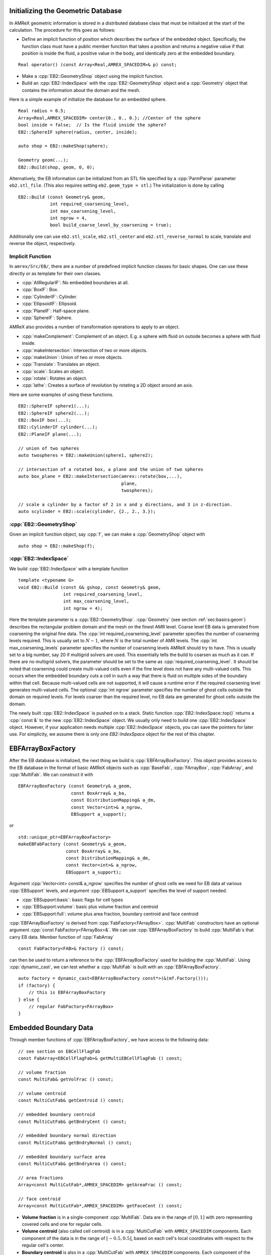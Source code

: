 .. role:: cpp(code)
   :language: c++

.. role:: fortran(code)
   :language: fortran

.. _sec:EB:ebinit:

Initializing the Geometric Database
===================================

In AMReX geometric information is stored in a distributed database
class that must be initialized at the start of the calculation. The
procedure for this goes as follows:

- Define an implicit function of position which describes the surface of the
  embedded object. Specifically, the function class must have a public member
  function that takes a position and returns a negative value if that position
  is inside the fluid, a positive value in the body, and identically zero at the
  embedded boundary.

.. highlight:: c++

::

   Real operator() (const Array<Real,AMREX_SPACEDIM>& p) const;

- Make a :cpp:`EB2::GeometryShop` object using the implicit function.

- Build an :cpp:`EB2::IndexSpace` with the :cpp:`EB2::GeometryShop` object and a
  :cpp:`Geometry` object that contains the information about the domain and the
  mesh.

Here is a simple example of initialize the database for an embedded sphere.

.. highlight:: c++

::

    Real radius = 0.5;
    Array<Real,AMREX_SPACEDIM> center{0., 0., 0.}; //Center of the sphere
    bool inside = false;  // Is the fluid inside the sphere?
    EB2::SphereIF sphere(radius, center, inside);

    auto shop = EB2::makeShop(sphere);

    Geometry geom(...);
    EB2::Build(shop, geom, 0, 0);

Alternatively, the EB information can be initialized from an STL file
specified by a :cpp:`ParmParse` parameter ``eb2.stl_file``. (This also requires setting ``eb2.geom_type = stl``.) The
initialization is done by calling

.. highlight:: c++

::

   EB2::Build (const Geometry& geom,
               int required_coarsening_level,
               int max_coarsening_level,
               int ngrow = 4,
               bool build_coarse_level_by_coarsening = true);

Additionally one can use ``eb2.stl_scale``, ``eb2.stl_center`` and
``eb2.stl_reverse_normal`` to scale, translate and reverse the object,
respectively.

.. _sec:EB:ebinit:IF:

Implicit Function
-----------------

In ``amrex/Src/EB/``, there are a number of predefined implicit function classes
for basic shapes. One can use these directly or as template for their own
classes.

- :cpp:`AllRegularIF`:  No embedded boundaries at all.

- :cpp:`BoxIF`: Box.

- :cpp:`CylinderIF`: Cylinder.

- :cpp:`EllipsoidIF`: Ellipsoid.

- :cpp:`PlaneIF`: Half-space plane.

- :cpp:`SphereIF`: Sphere.

AMReX also provides a number of transformation operations to apply to an object.

- :cpp:`makeComplement`: Complement of an object. E.g. a sphere with fluid on
  outside becomes a sphere with fluid inside.

- :cpp:`makeIntersection`: Intersection of two or more objects.

- :cpp:`makeUnion`: Union of two or more objects.

- :cpp:`Translate`: Translates an object.

- :cpp:`scale`: Scales an object.

- :cpp:`rotate`: Rotates an object.

- :cpp:`lathe`: Creates a surface of revolution by rotating a 2D object around an axis.

Here are some examples of using these functions.

.. highlight: c++

::

    EB2::SphereIF sphere1(...);
    EB2::SphereIF sphere2(...);
    EB2::BoxIF box(...);
    EB2::CylinderIF cylinder(...);
    EB2::PlaneIF plane(...);

    // union of two spheres
    auto twospheres = EB2::makeUnion(sphere1, sphere2);

    // intersection of a rotated box, a plane and the union of two spheres
    auto box_plane = EB2::makeIntersection(amrex::rotate(box,...),
                                           plane,
                                           twospheres);

    // scale a cylinder by a factor of 2 in x and y directions, and 3 in z-direction.
    auto scylinder = EB2::scale(cylinder, {2., 2., 3.});

:cpp:`EB2::GeometryShop`
------------------------

Given an implicit function object, say :cpp:`f`, we can make a
:cpp:`GeometryShop` object with

.. highlight: c++

::

    auto shop = EB2::makeShop(f);

:cpp:`EB2::IndexSpace`
----------------------

We build :cpp:`EB2::IndexSpace` with a template function

.. highlight: c++

::

    template <typename G>
    void EB2::Build (const G& gshop, const Geometry& geom,
                     int required_coarsening_level,
                     int max_coarsening_level,
                     int ngrow = 4);

Here the template parameter is a :cpp:`EB2::GeometryShop`. :cpp:`Geometry` (see
section :ref:`sec:basics:geom`) describes the rectangular problem domain and the
mesh on the finest AMR level. Coarse level EB data is generated from coarsening
the original fine data. The :cpp:`int required_coarsening_level` parameter
specifies the number of coarsening levels required. This is usually set to
:math:`N-1`, where :math:`N` is the total number of AMR levels. The :cpp:`int
max_coarsening_levels` parameter specifies the number of coarsening levels AMReX
should try to have. This is usually set to a big number, say 20 if multigrid
solvers are used. This essentially tells the build to coarsen as much as it can.
If there are no multigrid solvers, the parameter should be set to the same as
:cpp:`required_coarsening_level`. It should be noted that coarsening could
create multi-valued cells even if the fine level does not have any multi-valued
cells. This occurs when the embedded boundary cuts a cell in such a way that
there is fluid on multiple sides of the boundary within that cell. Because
multi-valued cells are not supported, it will cause a runtime error if the
required coarsening level generates multi-valued cells. The optional :cpp:`int
ngrow` parameter specifies the number of ghost cells outside the domain on
required levels. For levels coarser than the required level, no EB data are
generated for ghost cells outside the domain.

The newly built :cpp:`EB2::IndexSpace` is pushed on to a stack. Static function
:cpp:`EB2::IndexSpace::top()` returns a :cpp:`const &` to the new
:cpp:`EB2::IndexSpace` object. We usually only need to build one
:cpp:`EB2::IndexSpace` object. However, if your application needs multiple
:cpp:`EB2::IndexSpace` objects, you can save the pointers for later use. For
simplicity, we assume there is only one `EB2::IndexSpace` object for the rest of
this chapter.

EBFArrayBoxFactory
==================

After the EB database is initialized, the next thing we build is
:cpp:`EBFArrayBoxFactory`. This object provides access to the EB database in the
format of basic AMReX objects such as :cpp:`BaseFab`, :cpp:`FArrayBox`,
:cpp:`FabArray`, and :cpp:`MultiFab`. We can construct it with

.. highlight: c++

::

    EBFArrayBoxFactory (const Geometry& a_geom,
                        const BoxArray& a_ba,
                        const DistributionMapping& a_dm,
                        const Vector<int>& a_ngrow,
                        EBSupport a_support);

or

.. highlight: c++

::

    std::unique_ptr<EBFArrayBoxFactory>
    makeEBFabFactory (const Geometry& a_geom,
                      const BoxArray& a_ba,
                      const DistributionMapping& a_dm,
                      const Vector<int>& a_ngrow,
                      EBSupport a_support);

Argument :cpp:`Vector<int> const& a_ngrow` specifies the number of
ghost cells we need for EB data at various :cpp:`EBSupport` levels,
and argument :cpp:`EBSupport a_support` specifies the level of support
needed.

- :cpp:`EBSupport:basic`:  basic flags for cell types
- :cpp:`EBSupport:volume`: basic plus volume fraction and centroid
- :cpp:`EBSupport:full`: volume plus area fraction, boundary centroid
  and face centroid

:cpp:`EBFArrayBoxFactory` is derived from :cpp:`FabFactory<FArrayBox>`.
:cpp:`MultiFab` constructors have an optional argument :cpp:`const
FabFactory<FArrayBox>&`.  We can use :cpp:`EBFArrayBoxFactory` to
build :cpp:`MultiFab`\ s that carry EB data.  Member function of
:cpp:`FabArray`

.. highlight: c++

::

    const FabFactory<FAB>& Factory () const;

can then be used to return a reference to the :cpp:`EBFArrayBoxFactory` used for
building the :cpp:`MultiFab`. Using :cpp:`dynamic_cast`, we can test whether a
:cpp:`MultiFab` is built with an :cpp:`EBFArrayBoxFactory`.

.. highlight: c++

::

    auto factory = dynamic_cast<EBFArrayBoxFactory const*>(&(mf.Factory()));
    if (factory) {
        // this is EBFArrayBoxFactory
    } else {
        // regular FabFactory<FArrayBox>
    }

Embedded Boundary Data
======================

Through member functions of :cpp:`EBFArrayBoxFactory`, we have access to the
following data:

.. highlight: c++

::

    // see section on EBCellFlagFab
    const FabArray<EBCellFlagFab>& getMultiEBCellFlagFab () const;

    // volume fraction
    const MultiFab& getVolFrac () const;

    // volume centroid
    const MultiCutFab& getCentroid () const;

    // embedded boundary centroid
    const MultiCutFab& getBndryCent () const;

    // embedded boundary normal direction
    const MultiCutFab& getBndryNormal () const;

    // embedded boundary surface area
    const MultiCutFab& getBndryArea () const;

    // area fractions
    Array<const MultiCutFab*,AMREX_SPACEDIM> getAreaFrac () const;

    // face centroid
    Array<const MultiCutFab*,AMREX_SPACEDIM> getFaceCent () const;

- **Volume fraction** is in a single-component :cpp:`MultiFab`. Data are in the range
  of :math:`[0,1]` with zero representing covered cells and one for regular
  cells.

- **Volume centroid** (also called cell centroid) is
  in a :cpp:`MultiCutFab` with ``AMREX_SPACEDIM`` components. Each component
  of the data is in the range of :math:`[-0.5,0.5]`, based on each
  cell's local coordinates with respect to the regular cell's center.

- **Boundary centroid** is also in a :cpp:`MultiCutFab` with
  ``AMREX_SPACEDIM`` components.  Each component
  of the data is in the range of :math:`[-0.5,0.5]`, based on each
  cell's local coordinates with respect to the regular cell's center.

- **Boundary normal** is in a :cpp:`MultiCutFab` with ``AMREX_SPACEDIM``
  components representing the unit vector pointing toward the covered part.

- **Boundary area** is in a :cpp:`MultiCutFab` with a single component
  representing the dimensionless boundary area. When the cell is isotropic
  (i.e., :math:`\Delta x = \Delta y = \Delta z`), it's trivial to convert it
  to physical units. If the cell size is anisotropic, the conversion
  requires multiplying by a factor of :math:`\sqrt{(n_x \Delta y \Delta
  z)^2 + (n_y \Delta x \Delta z)^2 + (n_z \Delta x \Delta y)^2}`, where
  :math:`n` is the boundary normal vector.

- **Face centroid** is in a :cpp:`MultiCutFab` with ``AMREX_SPACEDIM`` components.
  Each component of the data is in the range of :math:`[-0.5,0.5]`, based on
  each cell's local coordinates with respect to the embedded boundary.

- **Area fractions** are returned in an :cpp:`Array` of :cpp:`MultiCutFab`
  pointers. For each direction, area fraction is for the face of that direction.
  Data are in the range of :math:`[0,1]` with zero representing a covered face
  and one an un-cut face.

- **Face centroids** are returned in an :cpp:`Array` of :cpp:`MultiCutFab`
  pointers. There are two components for each direction and the
  ordering is always the same as the original ordering of the coordinates. For
  example, for :math:`y` face, the component 0 is for :math:`x` coordinate and 1
  for :math:`z`. The coordinates are in each face's local frame normalized to the
  range of :math:`[-0.5,0.5]`.


Embedded Boundary Data Structures
=================================

A :cpp:`MultiCutFab` is very similar to a :cpp:`MultiFab`. Its data can be
accessed with subscript operator

.. highlight: c++

::

    const CutFab& operator[] (const MFIter& mfi) const;

Here :cpp:`CutFab` is derived from :cpp:`FArrayBox` and can be passed to Fortran
just like :cpp:`FArrayBox`. The difference between :cpp:`MultiCutFab` and
:cpp:`MultiFab` is that to save memory :cpp:`MultiCutFab` only has data on boxes
that contain cut cells. It is an error to call :cpp:`operator[]` if that box
does not have cut cells. Thus the call must be in a :cpp:`if` test block (see
section :ref:`sec:EB:flag`).

.. _sec:EB:flag:

:cpp:`EBCellFlagFab`
--------------------

:cpp:`EBCellFlagFab` contains information on cell types.  We can use
it to determine if a box contains cut cells.

.. highlight: c++

::

    auto const& flags = factory->getMultiEBCellFlagFab();
    MultiCutFab const& centroid = factory->getCentroid();

    for (MFIter mfi ...) {
        const Box& bx = mfi.tilebox();
        FabType t = flags[mfi].getType(bx);
        if (FabType::regular == t) {
            // This box is regular
        } else if (FabType::covered == t) {
            // This box is covered
        } else if (FabType::singlevalued == t) {
            // This box has cut cells
            // Getting cutfab is safe
            const auto& centroid_fab = centroid[mfi];
        }
    }

:cpp:`EBCellFlagFab` is derived from :cpp:`BaseFab`. Its data are stored in an
array of 32-bit integers, and can be used in C++ or passed to Fortran just like
an :cpp:`IArrayBox` (section :ref:`sec:basics:fab`). AMReX provides a Fortran
module called ``amrex_ebcellflag_module``. This module contains procedures for
testing cell types and getting neighbor information. For example

.. highlight:: fortran

::

    use amrex_ebcellflag_module, only : is_regular_cell, is_single_valued_cell, is_covered_cell

    integer, intent(in) :: flags(...)

    integer :: i,j,k

    do k = ...
        do j = ...
            do i = ...
                if (is_covered_cell(flags(i,j,k))) then
                    ! this is a completely covered cells
                else if (is_regular_cell(flags(i,j,k))) then
                    ! this is a regular cell
                else if (is_single_valued_cell(flags(i,j,k))) then
                    ! this is a cut cell
                end if
            end do
        end do
    end do


.. _sec:EB:redistribution:

Small Cell Problem and Redistribution
=====================================

First, we review finite volume discretizations with embedded boundaries as used by
AMReX-based applications. Then we illustrate the small cell problem.

Finite Volume Discretizations
-----------------------------

Consider a system of PDEs to advance a conserved quantity :math:`U` with fluxes
:math:`F`:

.. math:: \frac{\partial U}{\partial t} + \nabla \cdot F = 0.
  :label: eqn::hypsys

A conservative, finite volume discretization starts with the divergence theorm

.. math:: \int_V \nabla \cdot F dV = \int_{\partial V} F \cdot n dA.

In an embedded boundary cell, the "conservative divergence" is discretized (as
:math:`D^c(F)`) as follows

.. math::
  :label: eqn::ebdiv

   D^c(F) = \frac{1}{\kappa h} \left( \sum^D_{d = 1}
     (F_{d, \mathrm{hi}} \, \alpha_{d, \mathrm{hi}} - F_{d, \mathrm{lo}}\, \alpha_{d, \mathrm{lo}})
     + F^{EB} \alpha^{EB} \right).

Geometry is discretely represented by volumes (:math:`V = \kappa h^d`) and
apertures (:math:`A= \alpha h^{d-1}`), where :math:`h` is the (uniform) mesh
spacing at that AMR level, :math:`\kappa` is the volume fraction and
:math:`\alpha` are the area fractions. Without multivalued cells the volume
fractions, area fractions and cell and face centroids (see
:numref:`fig::volume`) are the only geometric information needed to compute
second-order fluxes centered at the face centroids, and to infer the
connectivity of the cells. Cells are connected if adjacent on the Cartesian
mesh, and only via coordinate-aligned faces on the mesh. If an aperture,
:math:`\alpha = 0`, between two cells, they are not directly connected to each
other.

.. raw:: latex

   \begin{center}

.. |a| image:: ./EB/areas_and_volumes.png
       :width: 100%

.. |b| image:: ./EB/eb_fluxes.png
       :width: 100%

.. _fig::volume:

.. table:: Illustration of embedded boundary cutting a two-dimensional cell.
   :align: center

   +-----------------------------------------------------+------------------------------------------------------+
   |                        |a|                          |                        |b|                           |
   +-----------------------------------------------------+------------------------------------------------------+
   | | A typical two-dimensional uniform cell that is    | | Fluxes in a cut cell.                              |
   | | cut by the embedded boundary. The grey area       | |                                                    |
   | | represents the region excluded from the           | |                                                    |
   | | calculation. The portion of the cell faces        | |                                                    |
   | | faces (labelled with A) through which fluxes      | |                                                    |
   | | flow are the "uncovered" regions of the full      | |                                                    |
   | | cell faces. The volume (labelled V) is the        | |                                                    |
   | | uncovered region of the interior.                 | |                                                    |
   +-----------------------------------------------------+------------------------------------------------------+

.. raw:: latex

   \end{center}


Small Cells And Stability
-------------------------

In the context of time-explicit advance methods for, say hyperbolic
conservation laws, a naive discretization in time of :eq:`eqn::hypsys` using
:eq:`eqn::ebdiv`,

.. math:: U^{n+1} = U^{n} - \delta t D^c(F)

would have a time step constraint :math:`\delta t \sim h \kappa^{1/D}/V_m`,
which goes to zero as the size of the smallest volume fraction :math:`\kappa` in
the calculation. Since EB volume fractions can be arbitrarily small, this presents an
unacceptable constraint. This is the so-called "small cell problem," and AMReX-based
applications address it with redistribution methods.

Flux Redistribution
-----------------------------

Consider a conservative update in the form:

.. math:: (\rho \phi)_t + \nabla \cdot ( \rho \phi u) = RHS

For each valid cell in the domain, compute the conservative divergence, :math:`(\nabla \cdot F)^c` ,
of the convective fluxes, :math:`F`

.. math:: (\nabla \cdot {F})^c_i = \dfrac{1}{\mathcal{V}_i} \sum_{f=1}^{N_f} ({F}_f\cdot{n}_f) A_f

Here :math:`N_f` is the number of faces of cell :math:`i`, :math:`\vec{n}_f` and :math:`A_f`
are the unit normal and area of the :math:`f` -th face respectively,
and :math:`\mathcal{V}_i` is the volume of cell :math:`i` given by

.. math:: \mathcal{V}_i = (\Delta x \Delta y \Delta z)\cdot \mathcal{K}_i

where :math:`\mathcal{K}_i` is the volume fraction of cell :math:`i` .

Now, a conservative update can be written as

.. math:: \frac{ \rho^{n+1} \phi^{n+1} - \rho^{n} \phi^{n} }{\Delta t} = - \nabla \cdot{F}^c

For each cell cut by the EB geometry, compute the non-conservative update, :math:`\nabla \cdot {F}^{nc}` ,

.. math:: \nabla\cdot{F}^{nc}_i = \dfrac{\sum\limits_{j\in N(i) } \mathcal{K}_j\nabla \cdot {F}^c_j} {\sum\limits_{j\in N(i) } {\mathcal{K}}_j}

where :math:`N(i)` is the index set of cell :math:`i` and its neighbors.

For each cell cut by the EB geometry, compute the convective update :math:`\nabla \cdot{F}^{EB}` follows:

.. math:: \nabla \cdot{F}^{EB}_i = \mathcal{K}_i\nabla \cdot{F}^{c}_i +(1-\mathcal{K}_i) \nabla \cdot \mathcal{F}^{nc}_i

For each cell cut by the EB geometry, redistribute its mass loss, :math:`\delta M_i` , to its neighbors:

.. math::  \nabla \cdot {F}^{EB}_j :=   \nabla \cdot {F}^{EB}_j + w_{ij}\delta M_i\, \qquad \forall j\in N(i)\setminus i

where the mass loss in cell :math:`i` , :math:`\delta M_i` , is given by

.. math:: \delta M_i =  \mathcal{K}_i(1- \mathcal{K}_i)[ \nabla \cdot {F}^c_i-  \nabla \cdot {F}^{nc}_i]

and the weights, :math:`w_{ij}` , are

.. math:: w_{ij} = \dfrac{1}{\sum\limits_{j\in N(i)\setminus i}  \mathcal{K}_j}

Note that :math:`\nabla \cdot{F}_i^{EB}` gives an update for :math:`\rho \phi` ; i.e.,

.. math:: \frac{(\rho \phi_i)^{n+1} - (\rho \phi_i)^{n} }{\Delta t} = - \nabla \cdot{F}^{EB}_i

Typically, the redistribution neighborhood for each cell is one that can be
reached via a monotonic path in each coordinate direction of unit length (see,
e.g., :numref:`fig::redistribution`)

.. raw:: latex

   \begin{center}

.. _fig::redistribution:

.. figure:: ./EB/redist.png
   :width: 50.0%

   : Redistribution illustration. Excess update distributed to neighbor cells.

.. raw:: latex

   \end{center}


State Redistribution
-----------------------------

For state redistribution we implement the weighted state
redistribution algorithm as described in Guiliani et al (2021),
which is available on `arxiv  <https://arxiv.org/abs/2112.12360>`_ .
This is an extension of the original state redistribution algorithm
of Berger and Guiliani (2020).


Linear Solvers
==============

Linear solvers for the canonical form (equation :eq:`eqn::abeclap`)
have been discussed in chapter :ref:`Chap:LinearSolvers`.

AMReX supports multi-level
1) cell-centered solvers with homogeneous Neumann, homogeneous Dirichlet,
or inhomogeneous Dirichlet boundary conditions on the EB faces, and
2) nodal solvers with homogeneous Neumann boundary conditions,
or inflow velocity conditions on the EB faces.

To use a cell-centered solver with EB, one builds a linear operator
:cpp:`MLEBABecLap` with :cpp:`EBFArrayBoxFactory` (instead of a :cpp:`MLABecLaplacian`)

.. highlight:: c++

::

    MLEBABecLap (const Vector<Geometry>& a_geom,
                 const Vector<BoxArray>& a_grids,
                 const Vector<DistributionMapping>& a_dmap,
                 const LPInfo& a_info,
                 const Vector<EBFArrayBoxFactory const*>& a_factory);

The usage of this EB-specific class is essentially the same as
:cpp:`MLABecLaplacian`.

The default boundary condition on EB faces is homogeneous Neumann.

To set homogeneous Dirichlet boundary conditions, call

.. highlight:: c++

::

    ml_ebabeclap->setEBHomogDirichlet(lev, coeff);

where coeff can be a real number (i.e. the value is the same at every cell)
or is the MultiFab holding the coefficient of the gradient at each cell with an EB face.

To set inhomogeneous Dirichlet boundary conditions, call

.. highlight:: c++

::

    ml_ebabeclap->setEBDirichlet(lev, phi_on_eb, coeff);

where phi_on_eb is the MultiFab holding the Dirichlet values in every cut cell,
and coeff again is a real number (i.e. the value is the same at every cell)
or a MultiFab holding the coefficient of the gradient at each cell with an EB face.

Currently there are options to define the face-based coefficients on
face centers vs face centroids, and to interpret the solution variable
as being defined on cell centers vs cell centroids.

The default is for the solution variable to be defined at cell centers;
to tell the solver to interpret the solution variable as living
at cell centroids, you must set

.. highlight:: c++

::

    ml_ebabeclap->setPhiOnCentroid();

The default is for the face-based coefficients to be defined at face centers;
to tell the that the face-based coefficients should be interpreted
as living at face centroids, modify the setBCoeffs command to be

.. highlight:: c++

::

    ml_ebabeclap->setBCoeffs(lev, beta, MLMG::Location::FaceCentroid);

Tutorials
=========

`EB/CNS`_ is an AMR code for solving compressible
Navier-Stokes equations with the embedded boundary approach.

`EB/Poisson`_ is a single-level code that is a proxy for
solving the electrostatic Poisson equation for a grounded sphere with a point
charge inside.

`EB/MacProj`_ is a single-level code that computes a divergence-free
flow field around a sphere.  A MAC projection is performed on an initial velocity
field of (1,0,0).

.. _`EB/CNS`: https://amrex-codes.github.io/amrex/tutorials_html/EB_Tutorial.html

.. _`EB/Poisson`: https://amrex-codes.github.io/amrex/tutorials_html/EB_Tutorial.html

.. _`EB/MacProj`: https://amrex-codes.github.io/amrex/tutorials_html/EB_Tutorial.html
